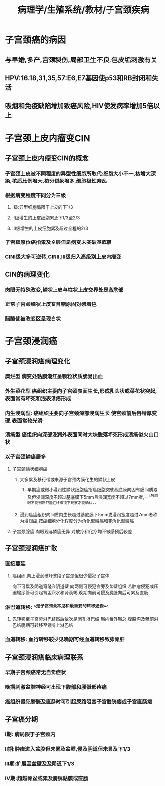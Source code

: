 #+title: 病理学/生殖系统/教材/子宫颈疾病
#+deck:病理学::生殖系统::教材::子宫颈疾病

* 子宫颈癌的病因
** 与早婚,多产,宫颈裂伤,局部卫生不良,包皮垢刺激有关
** HPV:16.18,31,35,57:E6,E7基因使p53和RB封闭和失活
** 吸烟和免疫缺陷增加致癌风险,HIV使发病率增加5倍以上
* 子宫颈上皮内瘤变CIN
:PROPERTIES:
:collapsed: true
:END:
** 子宫颈上皮内瘤变CIN的概念 
:PROPERTIES:
:id: 46a8cd62-bd79-4124-9559-689183d28314
:END:
*** 子宫颈上皮被不同程度的异型性细胞所取代:细胞大小不一,核增大深染,核质比例增大,核分裂象增多,细胞极性紊乱
*** 根据病变程度不同分为三级
**** I级:异型细胞局限于上皮的下1/3
**** II级增生的上皮细胞累及下1/3至2/3
**** Ⅲ级增生的上皮细胞累及超过全程的2/3
*** 子宫颈原位癌指累及全层但是病变未突破基底膜
*** CINⅠ级大多可逆转,CINⅡ,Ⅲ级归入高级别上皮内瘤变
** CIN的病理变化 
:PROPERTIES:
:id: 7ac052df-591a-4e33-8809-bdc349f821eb
:END:
*** 肉眼无特殊改变,鳞状上皮与柱状上皮交界处是高危部
*** 正常子宫颈鳞状上皮富含糖原固对碘着色
*** 醋酸使被改变区呈现白状
* 子宫颈浸润癌
** 子宫颈浸润癌病理变化 
:PROPERTIES:
:id: 9aa9fde4-9ac5-4ea9-97fc-7bb9a850a908
:END:
*** 糜烂型 病变处黏膜潮红呈颗粒状质脆易出血
*** 外生菜花型 癌组织主要向子宫颈表面生长,形成乳头状或菜花状突起,表面常有坏死和浅表溃疡形成
*** 内生浸润型: 癌组织主要向子宫颈深部浸润生长,使宫颈前后唇增厚变硬,表面常较光滑
*** 溃疡型 癌组织向深部浸润外表面同时大块脱落坏死形成溃疡似火山口状
*** 以子宫颈鳞癌居多
**** 子宫颈鳞状细胞癌
***** 大多累及移行带或来源于宫颈内膜化生的鳞状上皮
****** 早期癌或微小浸润性鳞状细胞癌指癌细胞突破基底膜向固有膜间质累及但浸润深度不超过基底膜下5mm且浸润宽度不超过7mm者,一^^般肉眼不能判断只能在纤维镜下观察才能确认^^
***** 浸润癌癌组织向间质内生长超过基底膜下5mm或浸润宽度超过7mm者称为浸润癌,按癌细胞分化程度分为角化型鳞癌和非角化型鳞癌
**** 子宫颈腺癌 肉眼观与鳞癌无异 对放疗和化疗均不敏感预后较差
** 子宫颈浸润癌扩散 
:PROPERTIES:
:id: 4ccfd8a6-1468-40ba-b2f6-afe5f0799b02
:END:
*** 直接蔓延
**** 癌组织,向上浸润破坏整段子宫颈但很少侵犯子宫体
向下可累及阴道穹隆和阴道壁
向两侧可侵犯宫旁及盆壁组织
若肿瘤侵犯或压迫输尿管可引起肾盂积水和肾衰竭,晚期向前可侵及膀胱向后可累及直肠
*** 淋巴道转移: ^^是子宫颈最常见和最重要的转移途径^^
**** 先转移至子宫旁淋巴结然后依次是闭孔淋巴结,髂内髂外髂总,腹股沟及骶前淋巴结晚期可转移至锁骨上淋巴结
*** 血道转移: 血行转移较少见晚期可经血道转移致肺骨肝
** 子宫颈浸润癌临床病理联系 
:PROPERTIES:
:id: 493aeee1-27b9-4ba7-be36-575e3195ebc1
:END:
*** 早期子宫颈癌常无自觉症状
*** 晚期刺激盆腔神经可出现下腹部和腰骶部疼痛
*** 癌组织侵犯膀胱及直肠时可引起尿路阻塞子宫膀胱瘘或子宫直肠瘘
** 子宫癌分期 
:PROPERTIES:
:id: dddbb36f-0c54-4f94-9895-cb6537e0a24f
:END:
*** Ⅰ期: 病局限于子宫颈内
*** Ⅱ期:肿瘤进入盆腔但未累及盆壁,侵及阴道但未累及下1/3
*** Ⅲ期:扩展至盆壁及及阴道下1/3
*** Ⅳ期:超越骨盆或累及膀胱黏膜或直肠